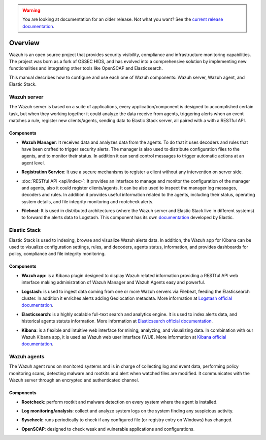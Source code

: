 .. _user_manual_overview:

.. warning::

    You are looking at documentation for an older release. Not what you want? See the `current release documentation <https://documentation.wazuh.com/current/user-manual/overview.html>`_.

Overview
========

Wazuh is an open source project that provides security visibility, compliance and infrastructure monitoring capabilities. The project was born as a fork of OSSEC HIDS, and has evolved into a comprehensive solution by implementing new functionalities and integrating other tools like OpenSCAP and Elasticsearch.

This manual describes how to configure and use each one of Wazuh components: Wazuh server, Wazuh agent, and Elastic Stack.

Wazuh server
------------

The Wazuh server is based on a suite of applications, every application/component is designed to accomplished certain task, but when they working together it could analyze the data receive from agents, triggering alerts when an event matches a rule, register new clients/agents, sending data to Elastic Stack server, all paired with a with a RESTful API.


Components
``````````
- **Wazuh Manager**:  It receives data and analyzes data from the agents. To do that it uses decoders and rules that have been crafted to trigger security alerts. The manager is also used to distribute configuration files to the agents, and to monitor their status. In addition it can send control messages to trigger automatic actions at an agent level.

+ **Registration Service**:  It use a secure mechanisms to register a client without any intervention on server side.

- :doc:`RESTful API <api/index>`: It provides an interface to manage and monitor the configuration of the manager and agents, also it could register clients/agents. It can be also used to inspect the manager log messages, decoders and rules. In addition it provides useful information related to the agents, including their status, operating system details, and file integrity monitoring and rootcheck alerts.

+ **Filebeat**: It is used in distributed architectures (where the Wazuh server and Elastic Stack live in different systems) to forward the alerts data to Logstash. This component has its own `documentation <https://www.elastic.co/guide/en/beats/filebeat/current/filebeat-overview.html>`_ developed by Elastic.

Elastic Stack
-------------

Elastic Stack is used to indexing, browse and visualize Wazuh alerts data. In addition, the Wazuh app for Kibana can be used to visualize configuration settings, rules, and decoders, agents status, information, and provides dashboards for policy, compliance and file integrity monitoring.


Components
``````````

- **Wazuh app**: is a Kibana plugin designed to display Wazuh related information providing a RESTful API web interface making administration of Wazuh Manager and Wazuh Agents easy and powerful.

+ **Logstash**: is used to ingest data coming from  one or more Wazuh servers via Filebeat, feeding the Elasticsearch cluster. In addition it enriches alerts adding Geolocation metadata. More information at `Logstash official documentation <https://www.elastic.co/guide/en/logstash/current/index.html>`_.

- **Elasticsearch**: is a highly scalable full-text search and analytics engine. It is used to index alerts data, and historical agents statuts information. More information at `Elasticsearch official documentation <https://www.elastic.co/guide/en/elasticsearch/reference/current/index.html>`_.

+ **Kibana**: is a flexible and intuitive web interface for mining, analyzing, and visualizing data. In combination with our Wazuh Kibana app, it is used as Wazuh web user interface (WUI). More information at `Kibana official documentation <https://www.elastic.co/guide/en/kibana/current/index.html>`_.

Wazuh agents
------------

The Wazuh agent runs on monitored systems and is in charge of collecting log and event data, performing policy monitoring scans, detecting malware and rootkits and alert when watched files are modified. It communicates with the Wazuh server through an encrypted and authenticated channel.

Components
``````````

- **Rootcheck**: perform rootkit and malware detection on every system where the agent is installed.

+ **Log monitoring/analysis**: collect and analyze system logs on the system finding any suspicious activity.

- **Syscheck**: runs periodically to check if any configured file (or registry entry on Windows) has changed.

+ **OpenSCAP**: designed to check weak and vulnerable applications and configurations.
